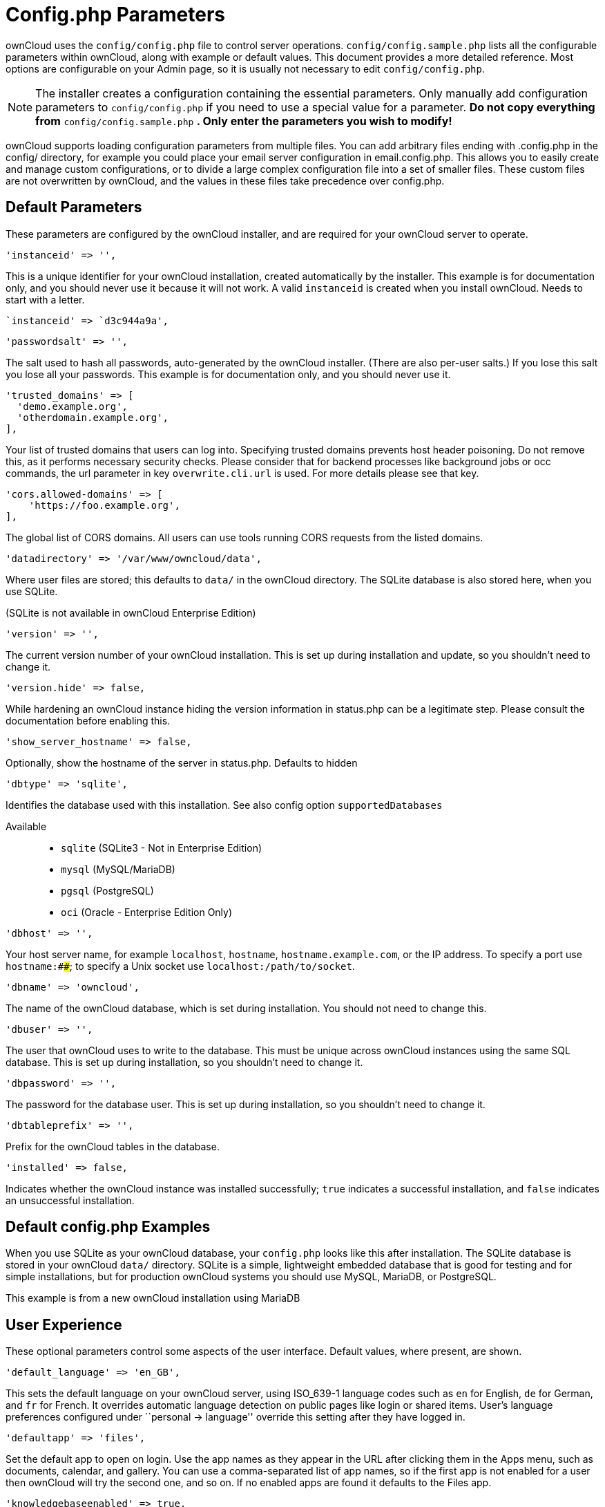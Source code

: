 = Config.php Parameters

ownCloud uses the `config/config.php` file to control server operations.
`config/config.sample.php` lists all the configurable parameters within
ownCloud, along with example or default values. This document provides a
more detailed reference. Most options are configurable on your Admin
page, so it is usually not necessary to edit `config/config.php`.

NOTE: The installer creates a configuration containing the essential parameters. Only manually add configuration parameters to `config/config.php` if you need to use a special value for a parameter. *Do not copy everything from* `config/config.sample.php` *. Only enter the parameters you wish to modify!*

ownCloud supports loading configuration parameters from multiple files.
You can add arbitrary files ending with .config.php in the config/
directory, for example you could place your email server configuration
in email.config.php. This allows you to easily create and manage custom
configurations, or to divide a large complex configuration file into a
set of smaller files. These custom files are not overwritten by
ownCloud, and the values in these files take precedence over config.php.

[[default-parameters]]
== Default Parameters

These parameters are configured by the ownCloud installer, and are
required for your ownCloud server to operate.

[source,php]
....
'instanceid' => '',
....

This is a unique identifier for your ownCloud installation, created
automatically by the installer. This example is for documentation only,
and you should never use it because it will not work. A valid
`instanceid` is created when you install ownCloud. Needs to start with a
letter.

[source,php]
....
`instanceid' => `d3c944a9a',
....

[source,php]
....
'passwordsalt' => '',
....

The salt used to hash all passwords, auto-generated by the ownCloud
installer. (There are also per-user salts.) If you lose this salt you
lose all your passwords. This example is for documentation only, and you
should never use it.

[source,php]
....
'trusted_domains' => [
  'demo.example.org',
  'otherdomain.example.org',
],
....

Your list of trusted domains that users can log into. Specifying trusted
domains prevents host header poisoning. Do not remove this, as it
performs necessary security checks. Please consider that for backend
processes like background jobs or occ commands, the url parameter in key
`overwrite.cli.url` is used. For more details please see that key.

[source,php]
....
'cors.allowed-domains' => [
    'https://foo.example.org',
],
....

The global list of CORS domains. All users can use tools running CORS
requests from the listed domains.

[source,php]
....
'datadirectory' => '/var/www/owncloud/data',
....

Where user files are stored; this defaults to `data/` in the ownCloud
directory. The SQLite database is also stored here, when you use SQLite.

(SQLite is not available in ownCloud Enterprise Edition)

[source,php]
....
'version' => '',
....

The current version number of your ownCloud installation. This is set up
during installation and update, so you shouldn’t need to change it.

[source,php]
....
'version.hide' => false,
....

While hardening an ownCloud instance hiding the version information in
status.php can be a legitimate step. Please consult the documentation
before enabling this.

[source,php]
....
'show_server_hostname' => false,
....

Optionally, show the hostname of the server in status.php. Defaults to
hidden

[source,php]
....
'dbtype' => 'sqlite',
....

Identifies the database used with this installation. See also config
option `supportedDatabases`

Available::

  * `sqlite` (SQLite3 - Not in Enterprise Edition)
  * `mysql` (MySQL/MariaDB)
  * `pgsql` (PostgreSQL)
  * `oci` (Oracle - Enterprise Edition Only)

[source,php]
....
'dbhost' => '',
....

Your host server name, for example `localhost`, `hostname`,
`hostname.example.com`, or the IP address. To specify a port use
`hostname:####`; to specify a Unix socket use
`localhost:/path/to/socket`.

[source,php]
....
'dbname' => 'owncloud',
....

The name of the ownCloud database, which is set during installation. You
should not need to change this.

[source,php]
....
'dbuser' => '',
....

The user that ownCloud uses to write to the database. This must be
unique across ownCloud instances using the same SQL database. This is
set up during installation, so you shouldn’t need to change it.

[source,php]
....
'dbpassword' => '',
....

The password for the database user. This is set up during installation,
so you shouldn’t need to change it.

[source,php]
....
'dbtableprefix' => '',
....

Prefix for the ownCloud tables in the database.

[source,php]
....
'installed' => false,
....

Indicates whether the ownCloud instance was installed successfully;
`true` indicates a successful installation, and `false` indicates an
unsuccessful installation.

[[default-config.php-examples]]
== Default config.php Examples

When you use SQLite as your ownCloud database, your `config.php` looks
like this after installation. The SQLite database is stored in your
ownCloud `data/` directory. SQLite is a simple, lightweight embedded
database that is good for testing and for simple installations, but for
production ownCloud systems you should use MySQL, MariaDB, or
PostgreSQL.

This example is from a new ownCloud installation using MariaDB

[[user-experience]]
== User Experience

These optional parameters control some aspects of the user interface.
Default values, where present, are shown.

[source,php]
....
'default_language' => 'en_GB',
....

This sets the default language on your ownCloud server, using ISO_639-1
language codes such as `en` for English, `de` for German, and `fr` for
French. It overrides automatic language detection on public pages like
login or shared items. User’s language preferences configured under
``personal -> language'' override this setting after they have logged
in.

[source,php]
....
'defaultapp' => 'files',
....

Set the default app to open on login. Use the app names as they appear
in the URL after clicking them in the Apps menu, such as documents,
calendar, and gallery. You can use a comma-separated list of app names,
so if the first app is not enabled for a user then ownCloud will try the
second one, and so on. If no enabled apps are found it defaults to the
Files app.

[source,php]
....
'knowledgebaseenabled' => true,
....

`true` enables the Help menu item in the user menu (top right of the
ownCloud Web interface). `false` removes the Help item.

[source,php]
....
'enable_avatars' => true,
....

`true` enables avatars, or user profile photos. These appear on the User
page, on user’s Personal pages and are used by some apps (contacts,
mail, etc). `false` disables them.


[source,php]
....
'allow_user_to_change_display_name' => true,
....

`true` allows users to change their display names (on their Personal
pages), and `false` prevents them from changing their display names.


[source,php]
....
'remember_login_cookie_lifetime' => 60*60*24*15,
....

Lifetime of the remember login cookie, which is set when the user clicks
the `remember` checkbox on the login screen. The default is 15 days,
expressed in seconds.

[source,php]
....
'session_lifetime' => 60 * 60 * 24,
....

The lifetime of a session after inactivity; the default is 24 hours,
expressed in seconds.

[source,php]
....
'session_keepalive' => true,
....

Enable or disable session keep-alive when a user is logged in to the Web
UI.

Enabling this sends a "heartbeat" to the server to keep it from timing
out.

[source,php]
....
'token_auth_enforced' => false,
....

Enforces token only authentication for apps and clients connecting to
ownCloud.

If enabled, all access requests using the users password are blocked for
enhanced security. Users have to generate special app-passwords (tokens)
for their apps or clients in their personal settings which are further
used for app or client authentication. Browser logon is not affected.

[source,php]
....
'login.alternatives' => [],
....

Allows to specify additional login buttons on the logon screen for e.g.

[source,php]
....
SSO integration: 'login.alternatives' => [
    [
        'href' => 'https://www.testshib.org/Shibboleth.sso/ProtectNetwork?target=https%3A%2F%2Fmy.owncloud.tld%2Flogin%2Fsso-saml%2F',
        'name' => 'ProtectNetwork',
        'img' => '/img/PN_sign-in.gif'
    ],
    [
        'href' => 'https://www.testshib.org/Shibboleth.sso/OpenIdP.org?target=https%3A%2F%2Fmy.owncloud.tld%2Flogin%2Fsso-saml%2F',
        'name' => 'OpenIdP.org',
        'img' => '/img/openidp.png'
    ],
]
....

[source,php]
....
'csrf.disabled' => false,
....

Disable ownCloud’s built-in CSRF protection mechanism.

In some specific setups CSRF protection is handled in the environment,
e.g., running F5 ASM. In these cases the built-in mechanism is not
needed and can be disabled. Generally speaking, however, this config
switch should be left unchanged.

WARNING: Leave this as is if you’re not sure what it does.

[source,php]
....
'skeletondirectory' => '/path/to/owncloud/core/skeleton',
....

The directory where the skeleton files are located. These files will be
copied to the data directory of new users. Leave empty to not copy any
skeleton files.

[source,php]
....
'user_backends' => [
    [
        'class' => 'OC_User_IMAP',
        'arguments' => ['{imap.gmail.com:993/imap/ssl}INBOX']
    ]
],
....

The `user_backends` app (which needs to be enabled first) allows you to
configure alternate authentication backends. Supported backends are:
IMAP (OC_User_IMAP), SMB (OC_User_SMB), and FTP (OC_User_FTP).

[source,php]
....
'lost_password_link' => 'https://example.org/link/to/password/reset',
....

If your user backend does not allow password resets (e.g. when it’s a
read-only user backend like LDAP), you can specify a custom link, where
the user is redirected to, when clicking the ``reset password'' link
after a failed login-attempt.

In case you do not want to provide any link, replace the URL with `disabled'

[source,php]
....
'accounts.enable_medial_search' => true,
....

Allow medial search on account properties like display name, user id, email, and other search terms.
Allows finding `Alice' when searching for `lic'.
May slow down user search. Disable this if you encounter slow username search in the sharing dialog.

[source,php]
....
'user.search_min_length' => 4,
....

Defines the minimum characters entered before a search returns results
for users or groups in the share autocomplete form. Lower values
increase search time especially for large backends.

Any exact matches to a user or group will be returned, even though less
than the minimum characters have been entered. The search is case
insensitive. e.g. entering "tom" will always return "Tom" if there
is an exact match.

[[mail-parameters]]
== Mail Parameters

These configure the email settings for ownCloud notifications and
password resets.

[source,php]
....
'mail_domain' => 'example.com',
....

The return address that you want to appear on emails sent by the
ownCloud server, for example `oc-admin@example.com`, substituting your
own domain, of course.

[source,php]
....
'mail_from_address' => 'owncloud',
....

FROM address that overrides the built-in `sharing-noreply` and
`lostpassword-noreply` FROM addresses.

[source,php]
....
'mail_smtpdebug' => false,
....

Enable SMTP class debugging.

[source,php]
....
'mail_smtpmode' => 'sendmail',
....

Which mode to use for sending mail: `sendmail`, `smtp`, `qmail` or
`php`.

If you are using local or remote SMTP, set this to `smtp`.

If you are using PHP mail you must have an installed and working email
system on the server. The program used to send email is defined in the
`php.ini` file.

For the `sendmail` option you need an installed and working email system
on the server, with `/usr/sbin/sendmail` installed on your Unix system.

For `qmail` the binary is /var/qmail/bin/sendmail, and it must be
installed on your Unix system.


[source,php]
....
'mail_smtphost' => '127.0.0.1',
....

This depends on `mail_smtpmode`. Specify the IP address of your mail
server host. This may contain multiple hosts separated by a semi-colon.
If you need to specify the port number append it to the IP address
separated by a colon, like this: `127.0.0.1:24`.


[source,php]
....
'mail_smtpport' => 25,
....

This depends on `mail_smtpmode`. Specify the port for sending mail.

....
'mail_smtptimeout' => 10,
....

This depends on `mail_smtpmode`. This sets the SMTP server timeout, in
seconds. You may need to increase this if you are running an
anti-malware or spam scanner.

....
'mail_smtpsecure' => '',
....

This depends on `mail_smtpmode`. Specify when you are using `ssl` or
`tls`, or leave empty for no encryption.

....
'mail_smtpauth' => false,
....

This depends on `mail_smtpmode`. Change this to `true` if your mail
server requires authentication.

....
'mail_smtpauthtype' => 'LOGIN',
....

This depends on `mail_smtpmode`. If SMTP authentication is required,
choose the authentication type as `LOGIN` (default) or `PLAIN`.

....
'mail_smtpname' => '',
....

This depends on `mail_smtpauth`. Specify the username for authenticating
to the SMTP server.

....
'mail_smtppassword' => '',
....

This depends on `mail_smtpauth`. Specify the password for authenticating
to the SMTP server.

[[proxy-configurations]]
== Proxy Configurations

....
'overwritehost' => '',
....

The automatic hostname detection of ownCloud can fail in certain reverse
proxy and CLI/cron situations. This option allows you to manually
override the automatic detection; for example `www.example.com`, or
specify the port `www.example.com:8080`.

....
'overwriteprotocol' => '',
....

When generating URLs, ownCloud attempts to detect whether the server is
accessed via `https` or `http`. However, if ownCloud is behind a proxy
and the proxy handles the `https` calls, ownCloud would not know that
`ssl` is in use, which would result in incorrect URLs being generated.

Valid values are `http` and `https`.

....
'overwritewebroot' => '',
....

ownCloud attempts to detect the webroot for generating URLs
automatically.

For example, if `www.example.com/owncloud` is the URL pointing to the
ownCloud instance, the webroot is `/owncloud`. When proxies are in use,
it may be difficult for ownCloud to detect this parameter, resulting in
invalid URLs.

....
'overwritecondaddr' => '',
....

This option allows you to define a manual override condition as a
regular expression for the remote IP address. For example, defining a
range of IP addresses starting with `10.0.0.` and ending with 1 to 3:
`^10\.0\.0\.[1-3]$`

....
'overwrite.cli.url' => '',
....

Use this configuration parameter to specify the base URL for any URLs
which are generated within ownCloud using any kind of command line tools
(cron or occ). The value should contain the full base URL:
`https://www.example.com/owncloud` As an example, alerts shown in the
browser to upgrade an app are triggered by a cron background process and
therefore uses the url of this key, even if the user has logged on via a
different domain defined in key `trusted_domains`. When the user clicks
an alert like this, he will be redirected to that URL and must logon
again.

....
'htaccess.RewriteBase' => '/',
....

To have clean URLs without /index.php this parameter needs to be
configured.

This parameter will be written as `RewriteBase` on update and
installation of ownCloud to your .htaccess file. While this value is
often simply the URL path of the ownCloud installation it cannot be set
automatically properly in every scenario and needs thus some manual
configuration.

In a standard Apache setup this usually equals the folder that ownCloud
is accessible at. So if ownCloud is accessible via
``https://mycloud.org/owncloud'' the correct value would most likely be
``/owncloud''. If ownCloud is running under ``https://mycloud.org/''
then it would be ``/''.

Note that the above rule is not valid in every case, as there are some
rare setup cases where this may not apply. However, to avoid any update
problems this configuration value is explicitly opt-in.

After setting this value run occ maintenance:update:htaccess. Now, when
the following conditions are met ownCloud URLs won’t contain
`index.php`:

* `mod_rewrite` is installed
* `mod_env` is installed

....
'proxy' => '',
....

The URL of your proxy server, for example `proxy.example.com:8081`.

....
'proxyuserpwd' => '',
....

The optional authentication for the proxy to use to connect to the
internet.

The format is: `username:password`.

[[deleted-items-trash-bin]]
== Deleted Items (trash bin)

These parameters control the Deleted files app.

....
'trashbin_retention_obligation' => 'auto',
....

If the trash bin app is enabled (default), this setting defines the
policy for when files and folders in the trash bin will be permanently
deleted.

The app allows for two settings, a minimum time for trash bin retention,
and a maximum time for trash bin retention. Minimum time is the number
of days a file will be kept, after which it may be deleted. Maximum time
is the number of days at which it is guaranteed to be deleted. Both
minimum and maximum times can be set together to explicitly define file
and folder deletion. For migration purposes, this setting is installed
initially set to `auto`, which is equivalent to the default setting in
ownCloud 8.1 and before.

Available values:

* `auto`: default setting. Keeps files and folders in the deleted files for up
  to 30 days, automatically deleting them (at any time) if space is
  needed. Note: files may not be removed if space is not required.
* `D, auto`: keeps files and folders in the trash bin for D+ days, delete anytime
  if space needed (note: files may not be deleted if space is not
  needed)
* `auto, D`: delete all files in the trash bin that are older than D days
  automatically, delete other files anytime if space needed
* `D1, D2`: keep files and folders in the trash bin for at least D1 days and
  delete when exceeds D2 days
* `disabled`: trash bin auto clean disabled, files and folders will be kept forever

....
'trashbin_purge_limit' => 50,
....

This setting defines percentage of free space occupied by deleted files
that triggers auto purging of deleted files for this user

[[file-versions]]
== File versions

These parameters control the Versions app.

....
'versions_retention_obligation' => 'auto',
....

If the versions app is enabled (default), this setting defines the
policy for when versions will be permanently deleted.

The app allows for two settings, a minimum time for version retention,
and a maximum time for version retention. Minimum time is the number of
days a version will be kept, after which it may be deleted. Maximum time
is the number of days at which it is guaranteed to be deleted. Both
minimum and maximum times can be set together to explicitly define
version deletion. For migration purposes, this setting is installed
initially set to `auto`, which is equivalent to the default setting in
ownCloud 8.1 and before.

Available values:

* `auto`:
  default setting. Automatically expire versions according to expire
  rules. Please refer to xref:configuration/files/file_versioning[File Versioning] for more
  information.
* `D, auto`:
  keep versions at least for D days, apply expire rules to all versions
  that are older than D days
* `auto, D`:
  delete all versions that are older than D days automatically, delete
  other versions according to expire rules
* `D1, D2`:
  keep versions for at least D1 days and delete when exceeds D2 days
* `disabled`:
  versions auto clean disabled, versions will be kept forever

[[owncloud-verifications]]
== ownCloud Verifications

ownCloud performs several verification checks. There are two options,
`true` and `false`.

....
'updatechecker' => true,
....

Check if ownCloud is up-to-date and shows a notification if a new
version is available. This option is only applicable to ownCloud core.
It is not applicable to app updates.

....
'updater.server.url' => 'https://updates.owncloud.com/server/',
....

URL that ownCloud should use to look for updates

....
'has_internet_connection' => true,
....

Is ownCloud connected to the Internet or running in a closed network?

....
'check_for_working_wellknown_setup' => true,
....

Allows ownCloud to verify a working .well-known URL redirects. This is
done by attempting to make a request from JS to
https://your-domain.com/.well-known/caldav/

....
'config_is_read_only' => false,
....

In certain environments it is desired to have a read-only configuration
file.

When this switch is set to `true` ownCloud will not verify whether the
configuration is writable. However, it will not be possible to configure
all options via the Web interface. Furthermore, when updating ownCloud
it is required to make the configuration file writable again for the
update process.

....
'operation.mode' => 'single-instance',
....

This defines the mode of operations. The default value is
`single-instance' which means that ownCloud is running on a single node,
which might be the most common operations mode. The only other possible
value for now is `clustered-instance' which means that ownCloud is
running on at least 2 nodes. The mode of operations has various impact
on the behavior of ownCloud.

[[logging]]
== Logging

....
'log_type' => 'owncloud',
....

By default the ownCloud logs are sent to the `owncloud.log` file in the
default ownCloud data directory.

If syslogging is desired, set this parameter to `syslog`. Setting this
parameter to `errorlog` will use the PHP error_log function for logging.

....
'logfile' => '/var/log/owncloud.log',
....

Log file path for the ownCloud logging type.

Defaults to `[datadirectory]/owncloud.log`

....
'loglevel' => 2,
....

Loglevel to start logging at. Valid values are: 0 = Debug, 1 = Info, 2 =
Warning, 3 = Error, and 4 = Fatal. The default value is Warning.

....
'syslog_tag' => 'ownCloud',
....

If you maintain different instances and aggregate the logs, you may want
to distinguish between them. `syslog_tag` can be set per instance with a
unique id. Only available if `log_type` is set to `syslog`.

The default value is `ownCloud`.

....
'log.syslog.format' => '[%reqId%][%remoteAddr%][%user%][%app%][%method%][%url%] %message%',
....

The syslog format can be changed to remove or add information.

In addition to the %replacements% below %level% can be used, but it is
used as a dedicated parameter to the syslog logging facility anyway.

....
'log.conditions' => [
    [
      'shared_secret' => '57b58edb6637fe3059b3595cf9c41b9',
      'users' => ['user1'],
      'apps' => ['files_texteditor'],
      'logfile' => '/tmp/test.log'
    ],
    [
      'shared_secret' => '57b58edb6637fe3059b3595cf9c41b9',
      'users' => ['user1'],
      'apps' => ['gallery'],
      'logfile' => '/tmp/gallery.log'
    ],
],
....

Log condition for log level increase based on conditions. Once one of
these conditions is met, the required log level is set to debug. This
allows to debug specific requests, users or apps

Supported conditions::

* `shared_secret`: if a request parameter with the name log_secret is set to `log_secret` this value the condition is met
* `users`: if the current request is done by one of the specified users this condition is met
* `apps`: if the log message is invoked by one of the specified apps this condition is met
* `logfile`: the log message invoked by the specified apps get redirected to this logfile, this condition is met.

NOTE: Not applicable when using syslog.

Defaults to an empty array.

....
'logdateformat' => 'F d, Y H:i:s',
....

This uses PHP.date formatting; see
http://php.net/manual/en/function.date.php

....
'logtimezone' => 'Europe/Berlin',
....

The default timezone for logfiles is UTC. You may change this; see
http://php.net/manual/en/timezones.php

....
'cron_log' => true,
....

Log successful cron runs.

....
'log_rotate_size' => false,
....

Enables log rotation and limits the total size of logfiles. The default
is 0, or no rotation. Specify a size in bytes, for example 104857600
(100 megabytes = 100 * 1024 * 1024 bytes). A new logfile is created with
a new name when the old logfile reaches your limit. If a rotated log
file is already present, it will be overwritten.

[[alternate-code-locations]]
== Alternate Code Locations

Some of the ownCloud code may be stored in alternate locations.

....
'customclient_desktop' => 'https://owncloud.org/install/#install-clients',
'customclient_android' => 'https://play.google.com/store/apps/details?id=com.owncloud.android',
'customclient_ios' => 'https://itunes.apple.com/us/app/owncloud/id543672169?mt=8',
....

This section is for configuring the download links for ownCloud clients,
as seen in the first-run wizard and on Personal pages.

[source,php]
....
'apps_paths' => [
    [
        'path' => OC:$SERVERROOT.'/apps',
        'url' => '/apps',
        'writable' => false,
    ],
    [
        'path' => OC:$SERVERROOT.'/apps-external',
        'url' => '/apps-external',
        'writable' => true,
    ],
],
....

If you want to store apps in a custom directory instead of ownCloud’s
default `/app`, you need to modify the `apps_paths` key. There, you need
to add a new associative array that contains three elements. These are:

* `path` The absolute file system path to the custom app folder.
* `url` The request path to that folder relative to the ownCloud web
root, prefixed with /.
* `writable` Whether users can install apps in that folder. After the
configuration is added,:
  new apps will only install in a directory where writable is set to
  true.

The configuration example shows how to add a second directory, called
`/apps-external`. Here, new apps and updates are only writen to the
`/apps-external` directory. This eases upgrade procedures of owncloud
where shipped apps are delivered to apps/ by default. `OC:$SERVERROOT`
points to the web root of your instance. Please see the Apps Management
description on how to move custom apps properly.

[[previews]]
== Previews

ownCloud supports previews of image files, the covers of MP3 files, and
text files. These options control enabling and disabling previews, and
thumbnail size.

....
'enable_previews' => true,
....

By default, ownCloud can generate previews for the following filetypes:

* Image files
* Covers of MP3 files
* Text documents

Valid values are `true`, to enable previews, or `false`, to disable
previews

....
'preview_max_x' => 2048,
....

The maximum width, in pixels, of a preview. A value of `null` means
there is no limit.

....
'preview_max_y' => 2048,
....

The maximum height, in pixels, of a preview. A value of `null` means
there is no limit.

....
'preview_max_scale_factor' => 10,
....

If a lot of small pictures are stored on the ownCloud instance and the
preview system generates blurry previews, you might want to consider
setting a maximum scale factor. By default, pictures are upscaled to 10
times the original size. A value of `1` or `null` disables scaling.

....
'preview_max_filesize_image' => 50,
....

max file size for generating image previews with imagegd (default
behaviour) If the image is bigger, it’ll try other preview generators,
but will most likely show the default mimetype icon

Value represents the maximum filesize in megabytes Default is 50 Set to
-1 for no limit

....
'preview_libreoffice_path' => '/usr/bin/libreoffice',
....

custom path for LibreOffice/OpenOffice binary

....
'preview_office_cl_parameters' =>
    ' --headless --nologo --nofirststartwizard --invisible --norestore '.
    '--convert-to pdf --outdir ',
....

Use this if LibreOffice/OpenOffice requires additional arguments.

....
'enabledPreviewProviders' => [
    'OC\Preview\PNG',
    'OC\Preview\JPEG',
    'OC\Preview\GIF',
    'OC\Preview\BMP',
    'OC\Preview\XBitmap',
    'OC\Preview\MP3',
    'OC\Preview\TXT',
    'OC\Preview\MarkDown'
],
....

Only register providers that have been explicitly enabled

The following providers are enabled by default:

....
* OC\Preview\PNG
* OC\Preview\JPEG
* OC\Preview\GIF
* OC\Preview\BMP
* OC\Preview\XBitmap
* OC\Preview\MarkDown
* OC\Preview\MP3
* OC\Preview\TXT
....

The following providers are disabled by default due to performance or
privacy concerns:

....
* OC\Preview\Illustrator
* OC\Preview\Movie
* OC\Preview\MSOffice2003
* OC\Preview\MSOffice2007
* OC\Preview\MSOfficeDoc
* OC\Preview\OpenDocument
* OC\Preview\PDF
* OC\Preview\Photoshop
* OC\Preview\Postscript
* OC\Preview\StarOffice
* OC\Preview\SVG
* OC\Preview\TIFF
* OC\Preview\Font
....

The following providers are not available in Microsoft Windows:

....
* OC\Preview\Movie
* OC\Preview\MSOfficeDoc
* OC\Preview\MSOffice2003
* OC\Preview\MSOffice2007
* OC\Preview\OpenDocument
* OC\Preview\StarOffice
....

[[comments]]
== Comments

Global settings for the Comments infrastructure

....
'comments.managerFactory' => '\OC\Comments\ManagerFactory',
....

Replaces the default Comments Manager Factory. This can be utilized if
an own or 3rdParty CommentsManager should be used that – for instance –
uses the filesystem instead of the database to keep the comments.

....
'systemtags.managerFactory' => '\OC\SystemTag\ManagerFactory',
....

Replaces the default System Tags Manager Factory. This can be utilized
if an own or 3rdParty SystemTagsManager should be used that – for
instance – uses the filesystem instead of the database to keep the tags.

[[maintenance]]
== Maintenance

These options are for halting user activity when you are performing
server maintenance.

....
'maintenance' => false,
....

Enable maintenance mode to disable ownCloud

If you want to prevent users from logging in to ownCloud before you
start doing some maintenance work, you need to set the value of the
maintenance parameter to true. Please keep in mind that users who are
already logged-in are kicked out of ownCloud instantly.

....
'singleuser' => false,
....

When set to `true`, the ownCloud instance will be unavailable for all
users who are not in the `admin` group.

[[ssl]]
SSL
---

[source,php]
....
'openssl' => [
    'config' => '/absolute/location/of/openssl.cnf',
],
....

Extra SSL options to be used for configuration.

[source,php]
....
'enable_certificate_management' => false,
....

Allow the configuration of system wide trusted certificates

[[memory-caching-backend-configuration]]
== Memory caching backend configuration

Available cache backends:

* `\OC\Memcache\APC` Alternative PHP Cache backend
* `\OC\Memcache\APCu` APC user backend
* `\OC\Memcache\ArrayCache` In-memory array-based backend (not
recommended)
* `\OC\Memcache\Memcached` Memcached backend
* `\OC\Memcache\Redis` Redis backend
* `\OC\Memcache\XCache` XCache backend

Advice on choosing between the various backends:

* APCu should be easiest to install. Almost all distributions have
packages. Use this for single user environment for all caches.
* Use Redis or Memcached for distributed environments. For the local
cache (you can configure two) take APCu.

[source,php]
....
'memcache.local' => '\OC\Memcache\APCu',
....

Memory caching backend for locally stored data

* Used for host-specific data, e.g. file paths

[source,php]
....
'memcache.distributed' => '\OC\Memcache\Memcached',
....

Memory caching backend for distributed data

* Used for installation-specific data, e.g. database caching
* If unset, defaults to the value of `memcache.local`

[source,php]
....
'redis' => [
    'host' => 'localhost', // can also be a unix domain socket: '/tmp/redis.sock'
    'port' => 6379,
    'timeout' => 0.0,
    'password' => '', // Optional, if not defined no password will be used.
    'dbindex' => 0, // Optional, if undefined SELECT will not run and will use Redis Server's default DB Index.
],
....

Connection details for redis to use for memory caching in a single
server configuration.

For enhanced security it is recommended to configure Redis to require a
password. See http://redis.io/topics/security for more information.

[source,php]
....
'redis.cluster' => [
    'seeds' => [ // provide some/all of the cluster servers to bootstrap discovery, port required
        'localhost:7000',
        'localhost:7001'
    ],
    'timeout' => 0.0,
    'read_timeout' => 0.0,
    'failover_mode' => \RedisCluster:FAILOVER_DISTRIBUTE
],
....

Connection details for a Redis Cluster

Only for use with Redis Clustering, for Sentinel-based setups use the
single server configuration above, and perform HA on the hostname.

Redis Cluster support requires the php module phpredis in version 3.0.0
or higher.

Available failover modes::

  * `\RedisCluster:FAILOVER_NONE` - only send commands to master nodes (default)
  * `\RedisCluster:FAILOVER_ERROR` - failover to slaves for read commands if master is unavailable
  * `\RedisCluster:FAILOVER_DISTRIBUTE` - randomly distribute read commands across master and slaves

[source,php]
....
'memcached_servers' => [
    // hostname, port and optional weight. Also see:
    // http://www.php.net/manual/en/memcached.addservers.php
    // http://www.php.net/manual/en/memcached.addserver.php
    ['localhost', 11211],
    //array('other.host.local', 11211),
],
....

Server details for one or more memcached servers to use for memory
caching.

[source,php]
....
'memcached_options' => [
    // Set timeouts to 50ms
    \Memcached:OPT_CONNECT_TIMEOUT => 50,
    \Memcached:OPT_RETRY_TIMEOUT =>   50,
    \Memcached:OPT_SEND_TIMEOUT =>    50,
    \Memcached:OPT_RECV_TIMEOUT =>    50,
    \Memcached:OPT_POLL_TIMEOUT =>    50,

    // Enable compression
    \Memcached:OPT_COMPRESSION =>          true,

    // Turn on consistent hashing
    \Memcached:OPT_LIBKETAMA_COMPATIBLE => true,

    // Enable Binary Protocol
    \Memcached:OPT_BINARY_PROTOCOL =>      true,

    // Binary serializer vill be enabled if the igbinary PECL module is available
    //\Memcached:OPT_SERIALIZER => \Memcached:SERIALIZER_IGBINARY,
],
....

Connection options for memcached, see http://apprize.info/php/scaling/15.html.

[source,php]
....
'cache_path' => '',
....

Location of the cache folder, defaults to `data/$user/cache` where
`$user` is the current user. When specified, the format will change to
`$cache_path/$user` where `$cache_path` is the configured cache
directory and `$user` is the user.

[source,php]
....
'cache_chunk_gc_ttl' => 86400, // 60*60*24 = 1 day
....

TTL of chunks located in the cache folder before they’re removed by
garbage collection (in seconds). Increase this value if users have
issues uploading very large files via the ownCloud Client as upload
isn’t completed within one day.

[source,php]
....
'dav.chunk_base_dir' => '',
....

Location of the chunk folder, defaults to `data/$user/uploads` where
`$user` is the current user. When specified, the format will change to
`$dav.chunk_base_dir/$user` where `$dav.chunk_base_dir` is the
configured cache directory and `$user` is the user.

[[sharing]]
== Sharing

Global settings for Sharing

[source,php]
....
'sharing.managerFactory' => '\OC\Share20\ProviderFactory',
....

Replaces the default Share Provider Factory. This can be utilized if own
or 3rdParty Share Providers are used that – for instance – use the
filesystem instead of the database to keep the share information.

[source,php]
....
'sharing.federation.allowHttpFallback' => false,
....

When talking with federated sharing server, allow falling back to HTTP
instead of hard forcing HTTPS

[[all-other-configuration-options]]
== All other configuration options

[source,php]
....
'dbdriveroptions' => [
    PDO:MYSQL_ATTR_SSL_CA => '/file/path/to/ca_cert.pem',
    PDO:MYSQL_ATTR_INIT_COMMAND => 'SET wait_timeout = 28800'
],
....

Additional driver options for the database connection, eg. to enable SSL
encryption in MySQL or specify a custom wait timeout on a cheap hoster.

[source,php]
....
'sqlite.journal_mode' => 'DELETE',
....

sqlite3 journal mode can be specified using this configuration parameter can be `WAL' or `DELETE' see for more details https://www.sqlite.org/wal.html

[source,php]
....
'mysql.utf8mb4' => false,
....

During setup, if requirements are met (see below), this setting is set
to true and MySQL can handle 4 byte characters instead of 3 byte
characters.

If you want to convert an existing 3-byte setup into a 4-byte setup
please set the parameters in MySQL as mentioned below and run the
migration command: ./occ db:convert-mysql-charset The config setting
will be set automatically after a successful run.

Consult the documentation for more details.

MySQL requires a special setup for longer indexes (> 767 bytes) which
are needed:

[mysqld] innodb_large_prefix=ON innodb_file_format=Barracuda
innodb_file_per_table=ON

Tables will be created with:
  * character set: utf8mb4
  * collation: utf8mb4_bin
  * row_format: compressed

See:

* https://dev.mysql.com/doc/refman/5.7/en/charset-unicode-utf8mb4.html
* https://dev.mysql.com/doc/refman/5.7/en/innodb-parameters.html#sysvar_innodb_large_prefix
* https://mariadb.com/kb/en/mariadb/xtradbinnodb-server-system-variables/#innodb_large_prefix
* http://www.tocker.ca/2013/10/31/benchmarking-innodb-page-compression-performance.html
* http://mechanics.flite.com/blog/2014/07/29/using-innodb-large-prefix-to-avoid-error-1071/

[source,php]
....
'supportedDatabases' => [
    'sqlite',
    'mysql',
    'pgsql',
    'oci',
],
....

Database types that are supported for installation.

Available:

  * `sqlite` (SQLite3 - Not in Enterprise Edition)
  * `mysql` (MySQL)
  * `pgsql` (PostgreSQL)
  * `oci` (Oracle - Enterprise Edition Only)

[source,php]
....
'tempdirectory' => '/tmp/owncloudtemp',
....

Override where ownCloud stores temporary files. Useful in situations
where the system temporary directory is on a limited space ramdisk or is
otherwise restricted, or if external storages which do not support
streaming are in use.

The Web server user must have write access to this directory.

[source,php]
....
'hashingCost' => 10,
....

The hashing cost used by hashes generated by ownCloud.

Using a higher value requires more time and CPU power to calculate the
hashes. As this number grows, the amount of work (typically CPU time or
memory) necessary to compute the hash increases exponentially.

[source,php]
....
'blacklisted_files' => ['.htaccess'],
....

Blacklist a specific file or files and disallow the upload of files with
this name. `.htaccess` is blocked by default.

WARNING: USE THIS ONLY IF YOU KNOW WHAT YOU ARE DOING.

[source,php]
....
'excluded_directories' => [
    '.snapshot',
    '~snapshot',
],
....

Exclude specific directory names and disallow scanning, creating and
renaming using these names. Case insensitive.

Excluded directory names are queried at any path part like at the
beginning, in the middle or at the end and will not be further processed
if found. Please see the documentation for details and examples. Use
when the storage backend supports eg snapshot directories to be
excluded. WARNING: USE THIS ONLY IF YOU KNOW WHAT YOU ARE DOING.

[source,php]
....
'integrity.excluded.files' => [
    '.DS_Store',
    'Thumbs.db',
    '.directory',
    '.webapp',
    '.htaccess',
    '.user.ini',
],
....

Exclude files from the integrity checker command

[source,php]
....
'integrity.ignore.missing.app.signature' => [
    'app-id of app-1',
    'app-id of theme-2',
],
....

The list of apps that are allowed to have no signature.json. Besides
ownCloud apps, this is particularly useful when creating ownCloud
themes, because themes are treated as apps. The app is identified with
it´s app-id.

The following example allows app-1 and theme-2 to have no signature.

[source,php]
....
'share_folder' => '/',
....

Define a default folder for shared files and folders other than root.

[source,php]
....
'cipher' => 'AES-256-CFB',
....

The default cipher for encrypting files. Currently AES-128-CFB and
AES-256-CFB are supported.

[source,php]
....
'minimum.supported.desktop.version' => '2.2.4',
....

The minimum ownCloud desktop client version that will be allowed to sync
with this server instance. All connections made from earlier clients
will be denied by the server. Defaults to the minimum officially
supported ownCloud version at the time of release of this server
version.

When changing this, note that older unsupported versions of the ownCloud
desktop client may not function as expected, and could lead to permanent
data loss for clients or other unexpected results.

[source,php]
....
'quota_include_external_storage' => false,
....

EXPERIMENTAL: option whether to include external storage in quota
calculation, defaults to false.

[source,php]
....
'filesystem_check_changes' => 0,
....

Specifies how often the local filesystem (the ownCloud data/ directory,
and NFS mounts in data/) is checked for changes made outside ownCloud.
This does not apply to external storages.

0 -> Never check the filesystem for outside changes, provides a
performance increase when it’s certain that no changes are made directly
to the filesystem

1 -> Check each file or folder at most once per request, recommended for
general use if outside changes might happen.

[source,php]
....
'part_file_in_storage' => true,
....

By default ownCloud will store the part files created during upload in
the same storage as the upload target. Setting this to false will store
the part files in the root of the users folder which might be required
to work with certain external storage setups that have limited rename
capabilities.

[source,php]
....
'mount_file' => '/var/www/owncloud/data/mount.json',
....

Where `mount.json` file should be stored, defaults to `data/mount.json`
in the ownCloud directory.

[source,php]
....
'filesystem_cache_readonly' => false,
....

When `true`, prevent ownCloud from changing the cache due to changes in
the filesystem for all storage.

[source,php]
....
'secret' => '',
....

Secret used by ownCloud for various purposes, e.g. to encrypt data. If
you lose this string there will be data corruption.

[source,php]
....
'trusted_proxies' => ['203.0.113.45', '198.51.100.128'],
....

List of trusted proxy servers

If you configure these also consider setting forwarded_for_headers which
otherwise defaults to HTTP_X_FORWARDED_FOR (the X-Forwarded-For header).

[source,php]
....
'forwarded_for_headers' => ['HTTP_X_FORWARDED', 'HTTP_FORWARDED_FOR'],
....

Headers that should be trusted as client IP address in combination with
trusted_proxies. If the HTTP header looks like `X-Forwarded-For', then
use `HTTP_X_FORWARDED_FOR' here.

If set incorrectly, a client can spoof their IP address as visible to
ownCloud, bypassing access controls and making logs useless!

Defaults to `HTTP_X_FORWARED_FOR' if unset

[source,php]
....
'max_filesize_animated_gifs_public_sharing' => 10,
....

max file size for animating gifs on public-sharing-site.

If the gif is bigger, it’ll show a static preview

Value represents the maximum filesize in megabytes. Default is `10`. Set
to `-1` for no limit.

[source,php]
....
'filelocking.enabled' => true,
....

Enables transactional file locking.

This is enabled by default.

Prevents concurrent processes from accessing the same files at the same
time. Can help prevent side effects that would be caused by concurrent
operations. Mainly relevant for very large installations with many users
working with shared files.

[source,php]
....
'filelocking.ttl' => 3600,
....

Set the lock’s time-to-live in seconds.

Any lock older than this will be automatically cleaned up.

If not set this defaults to either 1 hour or the php max_execution_time,
whichever is higher.

[source,php]
....
'memcache.locking' => '\\OC\\Memcache\\Redis',
....

Memory caching backend for file locking

Because most memcache backends can clean values without warning using
redis is highly recommended to _avoid data loss_.

[source,php]
....
'upgrade.disable-web' => false,
....

Disable the web based updater

[source,php]
....
'upgrade.automatic-app-update' => true,
....

Automatic update of market apps, set to "false" to disable.

[source,php]
....
'debug' => false,
....

Set this ownCloud instance to debugging mode

Only enable this for local development and not in production
environments This will disable the minifier and outputs some additional
debug information

[source,php]
....
'data-fingerprint' => '',
....

Sets the data-fingerprint of the current data served

This is a property used by the clients to find out if a backup has been
restored on the server. Once a backup is restored run ./occ
maintenance:data-fingerprint To set this to a new value.

Updating/Deleting this value can make connected clients stall until the
user has resolved conflicts.

[source,php]
....
'copied_sample_config' => true,
....

This entry is just here to show a warning in case somebody copied the
sample configuration. DO NOT ADD THIS SWITCH TO YOUR CONFIGURATION!

If you, brave person, have read until here be aware that you should not
modify _ANY_ settings in this file without reading the documentation.

[source,php]
....
'files_external_allow_create_new_local' => false,
....

Set this property to true if you want to enable the files_external local
mount Option.

Default: `false`

[source,php]
....
'smb.logging.enable' => false,
....

Set this property to true if you want to enable debug logging for SMB
access.

[[app-config-options]]
== App config options

Retention for activities of the activity app:

[source,php]
----
'activity_expire_days' => 365,
----

Every day a cron job is ran, which deletes all activities for all users
which are older then the number of days that is set for
`activity_expire_days`

[source,php]
----
'smb.logging.enable' => true,
----

This enables debug logging for SMB access. Use this carefully as it can
generate a huge amount of log data.

[[overriding-existing-parameter-values-using-environment-variables]]
== Overriding Existing Parameter Values Using Environment Variables

ownCloud supports the ability to override the _web UI_, _command line_,
and _Cron_ environment settings by using environment variables. By doing
so, you avoid the need to store credentials and other sensitive data in
code. What’s more, by using environment variables, you do not have to
manage configurations (e.g., database connections) for different server
environments, because environment variables store this information for
you.

To override an existing setting, you need to export an environment
variable which has the same name as the one which you want to override,
prefixed with `OC_`. For example, if you wanted to override the value of
`dbname`, you would set the environment variable `OC_dbname`.

Below are examples of setting an environment variable in the Apache and
Nginx web servers, and for when running command line scripts.

[[apache-web-server]]
=== Apache Web Server

....
# Inside a virtual host configuration
SetEnv OC_dbname owncloud_database_name
....

[[nginx-web-server-php-fpm]]
=== Nginx Web Server (php-fpm)


[source,nginx]
....
location / {
    fastcgi_param OC_dbname owncloud_database_name
}
....

[[command-line]]
=== Command Line

[source,console]
....
# export the variable into the environment before launching the Cron script
export OC_dbname=owncloud_database_name php -d variables_order=EGPCS cron.php
....
